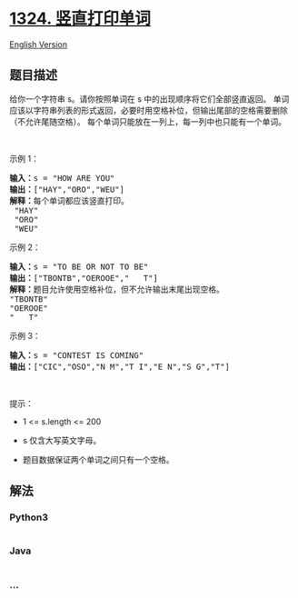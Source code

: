 * [[https://leetcode-cn.com/problems/print-words-vertically][1324.
竖直打印单词]]
  :PROPERTIES:
  :CUSTOM_ID: 竖直打印单词
  :END:
[[./solution/1300-1399/1324.Print Words Vertically/README_EN.org][English
Version]]

** 题目描述
   :PROPERTIES:
   :CUSTOM_ID: 题目描述
   :END:

#+begin_html
  <!-- 这里写题目描述 -->
#+end_html

#+begin_html
  <p>
#+end_html

给你一个字符串 s。请你按照单词在 s 中的出现顺序将它们全部竖直返回。
单词应该以字符串列表的形式返回，必要时用空格补位，但输出尾部的空格需要删除（不允许尾随空格）。
每个单词只能放在一列上，每一列中也只能有一个单词。

#+begin_html
  </p>
#+end_html

#+begin_html
  <p>
#+end_html

 

#+begin_html
  </p>
#+end_html

#+begin_html
  <p>
#+end_html

示例 1：

#+begin_html
  </p>
#+end_html

#+begin_html
  <pre><strong>输入：</strong>s = &quot;HOW ARE YOU&quot;
  <strong>输出：</strong>[&quot;HAY&quot;,&quot;ORO&quot;,&quot;WEU&quot;]
  <strong>解释：</strong>每个单词都应该竖直打印。 
   &quot;HAY&quot;
  &nbsp;&quot;ORO&quot;
  &nbsp;&quot;WEU&quot;
  </pre>
#+end_html

#+begin_html
  <p>
#+end_html

示例 2：

#+begin_html
  </p>
#+end_html

#+begin_html
  <pre><strong>输入：</strong>s = &quot;TO BE OR NOT TO BE&quot;
  <strong>输出：</strong>[&quot;TBONTB&quot;,&quot;OEROOE&quot;,&quot;   T&quot;]
  <strong>解释：</strong>题目允许使用空格补位，但不允许输出末尾出现空格。
  &quot;TBONTB&quot;
  &quot;OEROOE&quot;
  &quot;   T&quot;
  </pre>
#+end_html

#+begin_html
  <p>
#+end_html

示例 3：

#+begin_html
  </p>
#+end_html

#+begin_html
  <pre><strong>输入：</strong>s = &quot;CONTEST IS COMING&quot;
  <strong>输出：</strong>[&quot;CIC&quot;,&quot;OSO&quot;,&quot;N M&quot;,&quot;T I&quot;,&quot;E N&quot;,&quot;S G&quot;,&quot;T&quot;]
  </pre>
#+end_html

#+begin_html
  <p>
#+end_html

 

#+begin_html
  </p>
#+end_html

#+begin_html
  <p>
#+end_html

提示：

#+begin_html
  </p>
#+end_html

#+begin_html
  <ul>
#+end_html

#+begin_html
  <li>
#+end_html

1 <= s.length <= 200

#+begin_html
  </li>
#+end_html

#+begin_html
  <li>
#+end_html

s 仅含大写英文字母。

#+begin_html
  </li>
#+end_html

#+begin_html
  <li>
#+end_html

题目数据保证两个单词之间只有一个空格。

#+begin_html
  </li>
#+end_html

#+begin_html
  </ul>
#+end_html

** 解法
   :PROPERTIES:
   :CUSTOM_ID: 解法
   :END:

#+begin_html
  <!-- 这里可写通用的实现逻辑 -->
#+end_html

#+begin_html
  <!-- tabs:start -->
#+end_html

*** *Python3*
    :PROPERTIES:
    :CUSTOM_ID: python3
    :END:

#+begin_html
  <!-- 这里可写当前语言的特殊实现逻辑 -->
#+end_html

#+begin_src python
#+end_src

*** *Java*
    :PROPERTIES:
    :CUSTOM_ID: java
    :END:

#+begin_html
  <!-- 这里可写当前语言的特殊实现逻辑 -->
#+end_html

#+begin_src java
#+end_src

*** *...*
    :PROPERTIES:
    :CUSTOM_ID: section
    :END:
#+begin_example
#+end_example

#+begin_html
  <!-- tabs:end -->
#+end_html
